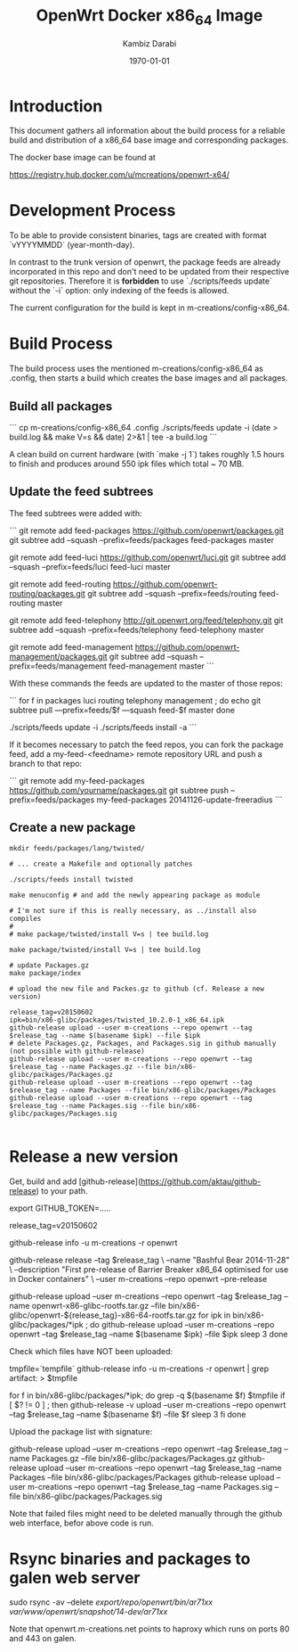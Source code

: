#+TITLE:    OpenWrt Docker x86_64 Image
#+AUTHOR:   Kambiz Darabi
#+EMAIL:    darabi@m-creations.net
#+DATE: \today
#+TAGS: { export noexport }
#+STARTUP: hidestars
#+STARTUP: overview
#+OPTIONS: ^:{}


* Introduction

This document gathers all information about the build process for a
reliable build and distribution of a x86_64 base image and
corresponding packages.

The docker base image can be found at

https://registry.hub.docker.com/u/mcreations/openwrt-x64/

* Development Process

To be able to provide consistent binaries, tags are created with
format `vYYYYMMDD` (year-month-day).

In contrast to the trunk version of openwrt, the package feeds are
already incorporated in this repo and don't need to be updated from
their respective git repositories. Therefore it is **forbidden** to
use `./scripts/feeds update` without the `-i` option: only indexing of
the feeds is allowed.

The current configuration for the build is kept in
m-creations/config-x86_64.

* Build Process

The build process uses the mentioned m-creations/config-x86_64 as
.config, then starts a build which creates the base images and all
packages.

** Build all packages

```
cp m-creations/config-x86_64 .config
./scripts/feeds update -i
(date > build.log && make  V=s && date) 2>&1 | tee -a build.log
```

A clean build on current hardware (with `make -j 1`) takes roughly 1.5
hours to finish and produces around 550 ipk files which total ~ 70 MB.

** Update the feed subtrees

The feed subtrees were added with:

```
git remote add feed-packages https://github.com/openwrt/packages.git
git subtree add --squash --prefix=feeds/packages feed-packages master

git remote add feed-luci https://github.com/openwrt/luci.git
git subtree add --squash --prefix=feeds/luci feed-luci master

git remote add feed-routing https://github.com/openwrt-routing/packages.git
git subtree add --squash --prefix=feeds/routing feed-routing master

git remote add feed-telephony http://git.openwrt.org/feed/telephony.git
git subtree add --squash --prefix=feeds/telephony feed-telephony master

git remote add feed-management https://github.com/openwrt-management/packages.git
git subtree add --squash --prefix=feeds/management feed-management master
```

With these commands the feeds are updated to the master of those repos:

```
for f in packages luci routing telephony management ; do
  echo git subtree pull —prefix=feeds/$f —squash feed-$f master
done

./scripts/feeds update -i
./scripts/feeds install -a
```

If it becomes necessary to patch the feed repos, you can fork the
package feed, add a  my-feed-<feedname> remote repository
URL and push a branch to that repo:

```
git remote add my-feed-packages https://github.com/yourname/packages.git
git subtree push --prefix=feeds/packages my-feed-packages 20141126-update-freeradius
```
** Create a new package

#+BEGIN_SRC
mkdir feeds/packages/lang/twisted/

# ... create a Makefile and optionally patches

./scripts/feeds install twisted

make menuconfig # and add the newly appearing package as module

# I'm not sure if this is really necessary, as ../install also compiles
#
# make package/twisted/install V=s | tee build.log

make package/twisted/install V=s | tee build.log

# update Packages.gz
make package/index

# upload the new file and Packes.gz to github (cf. Release a new version)

release_tag=v20150602
ipk=bin/x86-glibc/packages/twisted_10.2.0-1_x86_64.ipk
github-release upload --user m-creations --repo openwrt --tag $release_tag --name $(basename $ipk) --file $ipk
# delete Packages.gz, Packages, and Packages.sig in github manually (not possible with github-release)
github-release upload --user m-creations --repo openwrt --tag $release_tag --name Packages.gz --file bin/x86-glibc/packages/Packages.gz
github-release upload --user m-creations --repo openwrt --tag $release_tag --name Packages --file bin/x86-glibc/packages/Packages
github-release upload --user m-creations --repo openwrt --tag $release_tag --name Packages.sig --file bin/x86-glibc/packages/Packages.sig

#+END_SRC

* Release a new version

Get, build and add [github-release](https://github.com/aktau/github-release) to your path.

export GITHUB_TOKEN=.....

release_tag=v20150602

github-release info -u m-creations -r openwrt

github-release release --tag $release_tag \
  --name "Bashful Bear 2014-11-28" \
  --description "First pre-release of Barrier Breaker x86_64 optimised for use in Docker containers" \
  --user m-creations --repo openwrt --pre-release

github-release upload --user m-creations --repo openwrt --tag $release_tag --name openwrt-x86-glibc-rootfs.tar.gz --file bin/x86-glibc/openwrt-${release_tag}-x86-64-rootfs.tar.gz 
for ipk in bin/x86-glibc/packages/*ipk ; do
  github-release upload --user m-creations --repo openwrt --tag $release_tag --name $(basename $ipk) --file $ipk
  sleep 3
done

Check which files have NOT been uploaded:

tmpfile=`tempfile`
github-release info -u m-creations -r openwrt | grep artifact: > $tmpfile

for f in bin/x86-glibc/packages/*ipk; do
  grep -q $(basename $f) $tmpfile
  if [ $? != 0 ] ; then
    github-release -v upload --user m-creations --repo openwrt --tag $release_tag --name $(basename $f) --file $f
    sleep 3
  fi
done

Upload the package list with signature:

github-release upload --user m-creations --repo openwrt --tag $release_tag --name Packages.gz --file bin/x86-glibc/packages/Packages.gz
github-release upload --user m-creations --repo openwrt --tag $release_tag --name Packages --file bin/x86-glibc/packages/Packages
github-release upload --user m-creations --repo openwrt --tag $release_tag --name Packages.sig --file bin/x86-glibc/packages/Packages.sig


Note that failed files might need to be deleted manually through the
github web interface, befor above code is run.

* Rsync binaries and packages to galen web server

sudo rsync -av --delete /export/repo/openwrt/bin/ar71xx/ /var/www/openwrt/snapshot/14-dev/ar71xx/

Note that openwrt.m-creations.net points to haproxy which runs on ports 80 and 443 on galen.
